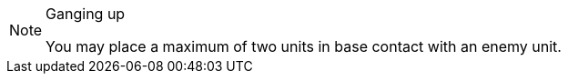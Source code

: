 [NOTE]
====
.Ganging up
You may place a maximum of two units in base contact with an enemy unit.
====

